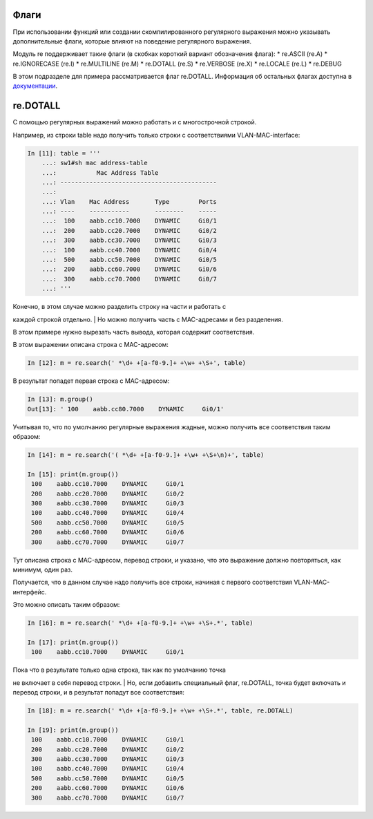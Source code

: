 Флаги
~~~~~

При использовании функций или создании скомпилированного регулярного
выражения можно указывать дополнительные флаги, которые влияют на
поведение регулярного выражения.

Модуль re поддерживает такие флаги (в скобках короткий вариант
обозначения флага): \* re.ASCII (re.A) \* re.IGNORECASE (re.I) \*
re.MULTILINE (re.M) \* re.DOTALL (re.S) \* re.VERBOSE (re.X) \*
re.LOCALE (re.L) \* re.DEBUG

В этом подразделе для примера рассматривается флаг re.DOTALL. Информация
об остальных флагах доступна в
`документации <https://docs.python.org/3/library/re.html#re.A>`__.

re.DOTALL
~~~~~~~~~

С помощью регулярных выражений можно работать и с многострочной строкой.

Например, из строки table надо получить только строки с соответствиями
VLAN-MAC-interface:

.. code:: python

    In [11]: table = '''
        ...: sw1#sh mac address-table
        ...:           Mac Address Table
        ...: -------------------------------------------
        ...:
        ...: Vlan    Mac Address       Type        Ports
        ...: ----    -----------       --------    -----
        ...:  100    aabb.cc10.7000    DYNAMIC     Gi0/1
        ...:  200    aabb.cc20.7000    DYNAMIC     Gi0/2
        ...:  300    aabb.cc30.7000    DYNAMIC     Gi0/3
        ...:  100    aabb.cc40.7000    DYNAMIC     Gi0/4
        ...:  500    aabb.cc50.7000    DYNAMIC     Gi0/5
        ...:  200    aabb.cc60.7000    DYNAMIC     Gi0/6
        ...:  300    aabb.cc70.7000    DYNAMIC     Gi0/7
        ...: '''

| Конечно, в этом случае можно разделить строку на части и работать с
каждой строкой отдельно.
| Но можно получить часть с MAC-адресами и без разделения.

В этом примере нужно вырезать часть вывода, которая содержит
соответствия.

В этом выражении описана строка с MAC-адресом:

.. code:: python

    In [12]: m = re.search(' *\d+ +[a-f0-9.]+ +\w+ +\S+', table)

В результат попадет первая строка с MAC-адресом:

.. code:: python

    In [13]: m.group()
    Out[13]: ' 100    aabb.cc80.7000    DYNAMIC     Gi0/1'

Учитывая то, что по умолчанию регулярные выражения жадные, можно
получить все соответствия таким образом:

.. code:: python

    In [14]: m = re.search('( *\d+ +[a-f0-9.]+ +\w+ +\S+\n)+', table)

    In [15]: print(m.group())
     100    aabb.cc10.7000    DYNAMIC     Gi0/1
     200    aabb.cc20.7000    DYNAMIC     Gi0/2
     300    aabb.cc30.7000    DYNAMIC     Gi0/3
     100    aabb.cc40.7000    DYNAMIC     Gi0/4
     500    aabb.cc50.7000    DYNAMIC     Gi0/5
     200    aabb.cc60.7000    DYNAMIC     Gi0/6
     300    aabb.cc70.7000    DYNAMIC     Gi0/7

Тут описана строка с MAC-адресом, перевод строки, и указано, что это
выражение должно повторяться, как минимум, один раз.

Получается, что в данном случае надо получить все строки, начиная с
первого соответствия VLAN-MAC-интерфейс.

Это можно описать таким образом:

.. code:: python

    In [16]: m = re.search(' *\d+ +[a-f0-9.]+ +\w+ +\S+.*', table)

    In [17]: print(m.group())
     100    aabb.cc10.7000    DYNAMIC     Gi0/1

| Пока что в результате только одна строка, так как по умолчанию точка
не включает в себя перевод строки.
| Но, если добавить специальный флаг, re.DOTALL, точка будет включать и
перевод строки, и в результат попадут все соответствия:

.. code:: python

    In [18]: m = re.search(' *\d+ +[a-f0-9.]+ +\w+ +\S+.*', table, re.DOTALL)

    In [19]: print(m.group())
     100    aabb.cc10.7000    DYNAMIC     Gi0/1
     200    aabb.cc20.7000    DYNAMIC     Gi0/2
     300    aabb.cc30.7000    DYNAMIC     Gi0/3
     100    aabb.cc40.7000    DYNAMIC     Gi0/4
     500    aabb.cc50.7000    DYNAMIC     Gi0/5
     200    aabb.cc60.7000    DYNAMIC     Gi0/6
     300    aabb.cc70.7000    DYNAMIC     Gi0/7

